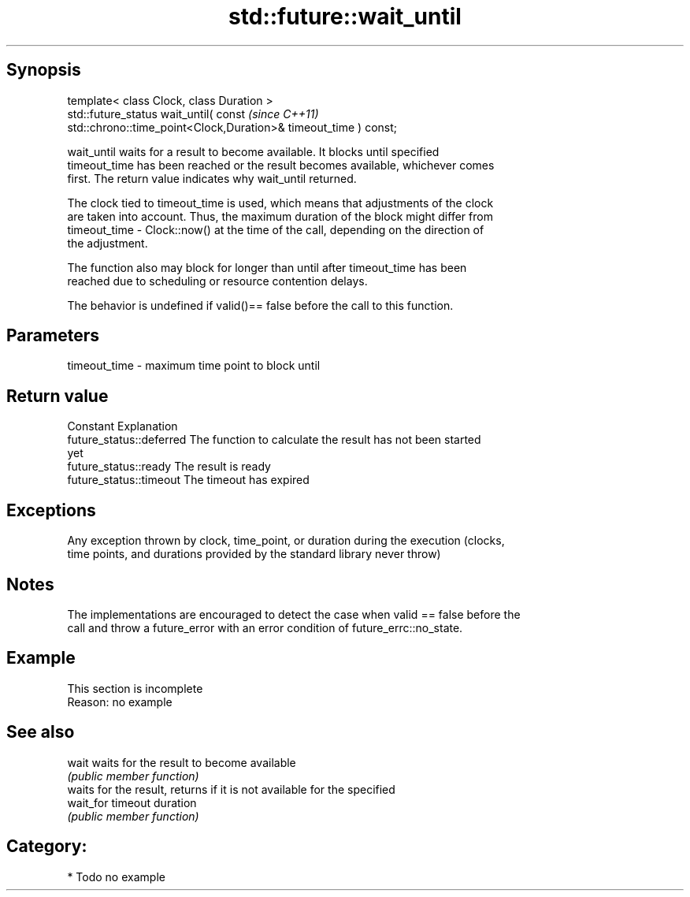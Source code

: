 .TH std::future::wait_until 3 "Jun 28 2014" "2.0 | http://cppreference.com" "C++ Standard Libary"
.SH Synopsis
   template< class Clock, class Duration >
   std::future_status wait_until( const                                   \fI(since C++11)\fP
   std::chrono::time_point<Clock,Duration>& timeout_time ) const;

   wait_until waits for a result to become available. It blocks until specified
   timeout_time has been reached or the result becomes available, whichever comes
   first. The return value indicates why wait_until returned.

   The clock tied to timeout_time is used, which means that adjustments of the clock
   are taken into account. Thus, the maximum duration of the block might differ from
   timeout_time - Clock::now() at the time of the call, depending on the direction of
   the adjustment.

   The function also may block for longer than until after timeout_time has been
   reached due to scheduling or resource contention delays.

   The behavior is undefined if valid()== false before the call to this function.

.SH Parameters

   timeout_time - maximum time point to block until

.SH Return value

   Constant                Explanation
   future_status::deferred The function to calculate the result has not been started
                           yet
   future_status::ready    The result is ready
   future_status::timeout  The timeout has expired

.SH Exceptions

   Any exception thrown by clock, time_point, or duration during the execution (clocks,
   time points, and durations provided by the standard library never throw)

.SH Notes

   The implementations are encouraged to detect the case when valid == false before the
   call and throw a future_error with an error condition of future_errc::no_state.

.SH Example

    This section is incomplete
    Reason: no example

.SH See also

   wait     waits for the result to become available
            \fI(public member function)\fP 
            waits for the result, returns if it is not available for the specified
   wait_for timeout duration
            \fI(public member function)\fP 

.SH Category:

     * Todo no example
